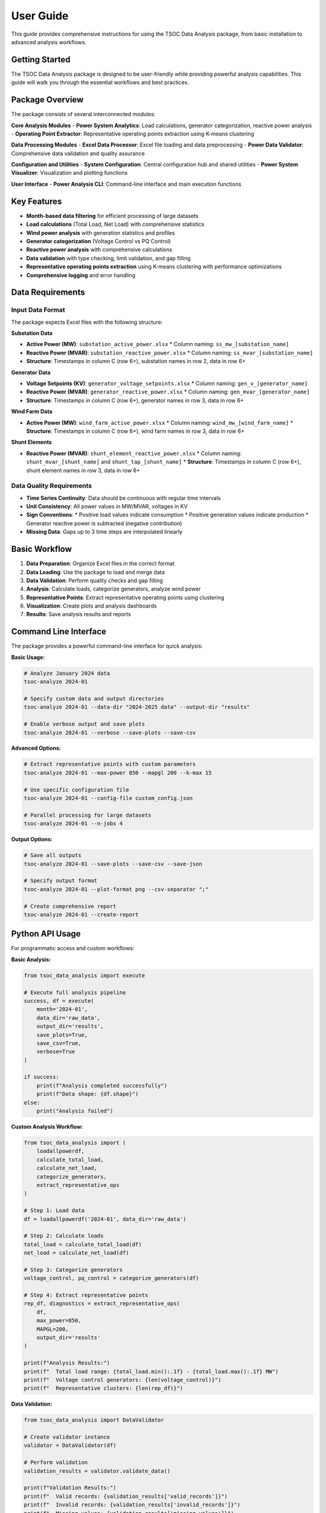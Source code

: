User Guide
==========

This guide provides comprehensive instructions for using the TSOC Data Analysis package, from basic installation to advanced analysis workflows.

Getting Started
--------------

The TSOC Data Analysis package is designed to be user-friendly while providing powerful analysis capabilities. This guide will walk you through the essential workflows and best practices.

Package Overview
---------------

The package consists of several interconnected modules:

**Core Analysis Modules**
- **Power System Analytics**: Load calculations, generator categorization, reactive power analysis
- **Operating Point Extractor**: Representative operating points extraction using K-means clustering

**Data Processing Modules**
- **Excel Data Processor**: Excel file loading and data preprocessing
- **Power Data Validator**: Comprehensive data validation and quality assurance

**Configuration and Utilities**
- **System Configuration**: Central configuration hub and shared utilities
- **Power System Visualizer**: Visualization and plotting functions

**User Interface**
- **Power Analysis CLI**: Command-line interface and main execution functions

Key Features
-----------

- **Month-based data filtering** for efficient processing of large datasets
- **Load calculations** (Total Load, Net Load) with comprehensive statistics
- **Wind power analysis** with generation statistics and profiles
- **Generator categorization** (Voltage Control vs PQ Control)
- **Reactive power analysis** with comprehensive calculations
- **Data validation** with type checking, limit validation, and gap filling
- **Representative operating points extraction** using K-means clustering with performance optimizations
- **Comprehensive logging** and error handling

Data Requirements
----------------

Input Data Format
~~~~~~~~~~~~~~~~

The package expects Excel files with the following structure:

**Substation Data**

* **Active Power (MW)**: ``substation_active_power.xlsx``
  * Column naming: ``ss_mw_[substation_name]``
* **Reactive Power (MVAR)**: ``substation_reactive_power.xlsx``
  * Column naming: ``ss_mvar_[substation_name]``
* **Structure**: Timestamps in column C (row 6+), substation names in row 2, data in row 6+

**Generator Data**

* **Voltage Setpoints (KV)**: ``generator_voltage_setpoints.xlsx``
  * Column naming: ``gen_v_[generator_name]``
* **Reactive Power (MVAR)**: ``generator_reactive_power.xlsx``
  * Column naming: ``gen_mvar_[generator_name]``
* **Structure**: Timestamps in column C (row 6+), generator names in row 3, data in row 6+

**Wind Farm Data**

* **Active Power (MW)**: ``wind_farm_active_power.xlsx``
  * Column naming: ``wind_mw_[wind_farm_name]``
  * **Structure**: Timestamps in column C (row 6+), wind farm names in row 3, data in row 6+

**Shunt Elements**

* **Reactive Power (MVAR)**: ``shunt_element_reactive_power.xlsx``
  * Column naming: ``shunt_mvar_[shunt_name]`` and ``shunt_tap_[shunt_name]``
  * **Structure**: Timestamps in column C (row 6+), shunt element names in row 3, data in row 6+

Data Quality Requirements
~~~~~~~~~~~~~~~~~~~~~~~~

* **Time Series Continuity**: Data should be continuous with regular time intervals
* **Unit Consistency**: All power values in MW/MVAR, voltages in KV
* **Sign Conventions**: 
  * Positive load values indicate consumption
  * Positive generation values indicate production
  * Generator reactive power is subtracted (negative contribution)
* **Missing Data**: Gaps up to 3 time steps are interpolated linearly

Basic Workflow
-------------

#. **Data Preparation**: Organize Excel files in the correct format
#. **Data Loading**: Use the package to load and merge data
#. **Data Validation**: Perform quality checks and gap filling
#. **Analysis**: Calculate loads, categorize generators, analyze wind power
#. **Representative Points**: Extract representative operating points using clustering
#. **Visualization**: Create plots and analysis dashboards
#. **Results**: Save analysis results and reports

Command Line Interface
---------------------

The package provides a powerful command-line interface for quick analysis:

**Basic Usage:**

.. code-block:: bash

   # Analyze January 2024 data
   tsoc-analyze 2024-01
   
   # Specify custom data and output directories
   tsoc-analyze 2024-01 --data-dir "2024-2025 data" --output-dir "results"
   
   # Enable verbose output and save plots
   tsoc-analyze 2024-01 --verbose --save-plots --save-csv

**Advanced Options:**

.. code-block:: bash

   # Extract representative points with custom parameters
   tsoc-analyze 2024-01 --max-power 850 --mapgl 200 --k-max 15
   
   # Use specific configuration file
   tsoc-analyze 2024-01 --config-file custom_config.json
   
   # Parallel processing for large datasets
   tsoc-analyze 2024-01 --n-jobs 4

**Output Options:**

.. code-block:: bash

   # Save all outputs
   tsoc-analyze 2024-01 --save-plots --save-csv --save-json
   
   # Specify output format
   tsoc-analyze 2024-01 --plot-format png --csv-separator ";"
   
   # Create comprehensive report
   tsoc-analyze 2024-01 --create-report

Python API Usage
---------------

For programmatic access and custom workflows:

**Basic Analysis:**

.. code-block:: python

   from tsoc_data_analysis import execute
   
   # Execute full analysis pipeline
   success, df = execute(
       month='2024-01',
       data_dir='raw_data',
       output_dir='results',
       save_plots=True,
       save_csv=True,
       verbose=True
   )
   
   if success:
       print(f"Analysis completed successfully")
       print(f"Data shape: {df.shape}")
   else:
       print("Analysis failed")

**Custom Analysis Workflow:**

.. code-block:: python

   from tsoc_data_analysis import (
       loadallpowerdf,
       calculate_total_load,
       calculate_net_load,
       categorize_generators,
       extract_representative_ops
   )
   
   # Step 1: Load data
   df = loadallpowerdf('2024-01', data_dir='raw_data')
   
   # Step 2: Calculate loads
   total_load = calculate_total_load(df)
   net_load = calculate_net_load(df)
   
   # Step 3: Categorize generators
   voltage_control, pq_control = categorize_generators(df)
   
   # Step 4: Extract representative points
   rep_df, diagnostics = extract_representative_ops(
       df,
       max_power=850,
       MAPGL=200,
       output_dir='results'
   )
   
   print(f"Analysis Results:")
   print(f"  Total load range: {total_load.min():.1f} - {total_load.max():.1f} MW")
   print(f"  Voltage control generators: {len(voltage_control)}")
   print(f"  Representative clusters: {len(rep_df)}")

**Data Validation:**

.. code-block:: python

   from tsoc_data_analysis import DataValidator
   
   # Create validator instance
   validator = DataValidator(df)
   
   # Perform validation
   validation_results = validator.validate_data()
   
   print(f"Validation Results:")
   print(f"  Valid records: {validation_results['valid_records']}")
   print(f"  Invalid records: {validation_results['invalid_records']}")
   print(f"  Missing values: {validation_results['missing_values']}")

Output Files
-----------

The package generates various output files depending on the options selected:

**Analysis Results:**
- `analysis_summary.txt` - Summary statistics and key metrics
- `load_statistics.csv` - Detailed load analysis results
- `generator_analysis.csv` - Generator categorization and statistics
- `wind_power_analysis.csv` - Wind farm analysis results

**Representative Points:**
- `representative_operating_points.csv` - Extracted representative points
- `clustering_summary.txt` - Clustering analysis summary
- `clustering_info.json` - Detailed clustering diagnostics

**Visualization:**
- `total_load_timeseries.png` - Total load time series plot
- `net_load_timeseries.png` - Net load time series plot
- `daily_load_profiles.png` - Daily load profile analysis
- `comprehensive_analysis.png` - Multi-panel analysis dashboard

**Configuration:**
- `analysis_config.json` - Configuration used for analysis
- `validation_report.json` - Data validation results

Best Practices
-------------

**Data Preparation:**
1. **File Organization**: Keep all Excel files in a dedicated data directory
2. **Naming Conventions**: Use consistent file names and column prefixes
3. **Data Quality**: Ensure data is clean and follows expected format
4. **Backup**: Always keep backup copies of original data files

**Analysis Workflow:**
1. **Start Simple**: Begin with basic analysis before advanced features
2. **Validate Data**: Always run data validation before analysis
3. **Parameter Tuning**: Adjust clustering parameters based on your system
4. **Documentation**: Keep records of analysis parameters and results

**Performance Optimization:**
1. **Data Filtering**: Use month filtering for large datasets
2. **Memory Management**: Process data in chunks if memory is limited
3. **Parallel Processing**: Enable parallel processing for faster analysis
4. **Caching**: Reuse validated data for multiple analyses

**Quality Assurance:**
1. **Cross-Validation**: Compare results across different time periods
2. **Sensitivity Analysis**: Test different parameter combinations
3. **Error Handling**: Monitor and address validation errors
4. **Result Verification**: Verify results against known system characteristics

Troubleshooting
--------------

**Common Issues:**

1. **File Not Found Errors**: Check file paths and naming conventions
2. **Data Quality Issues**: Run validation and address missing/invalid data
3. **Performance Problems**: Reduce dataset size or adjust parameters
4. **Memory Issues**: Process data in smaller chunks

**Getting Help:**

1. **Check Documentation**: Review this guide and API reference
2. **Error Messages**: Read error messages carefully for specific issues
3. **Sample Data**: Test with sample data to isolate problems
4. **Contact Support**: Reach out to info@sps-lab.org for persistent issues

**Debugging Tips:**

.. code-block:: python

   # Enable verbose mode for detailed output
   success, df = execute(month='2024-01', verbose=True)
   
   # Check data structure
   print(f"Data shape: {df.shape}")
   print(f"Columns: {list(df.columns)}")
   print(f"Data types: {df.dtypes}")
   
   # Validate data step by step
   from tsoc_data_analysis import DataValidator
   validator = DataValidator(df)
   results = validator.validate_data()
   print(f"Validation results: {results}")

Getting Help
-----------

**Additional Resources:**

1. **Documentation**: Complete API reference and examples
2. **Examples**: Step-by-step examples for common workflows
3. **Configuration Guide**: Detailed configuration options
4. **Troubleshooting**: Solutions to common problems

**Support Channels:**

- **Email**: info@sps-lab.org
- **Documentation**: https://sps-lab.org/tsoc-data-analysis
- **Issues**: GitHub issue tracker (if available)

**Before Seeking Help:**

1. **Check Documentation**: Review relevant sections of this guide
2. **Test with Sample Data**: Verify the issue with known good data
3. **Provide Details**: Include error messages, data structure, and configuration
4. **Reproduce Issue**: Ensure the problem can be reproduced consistently 